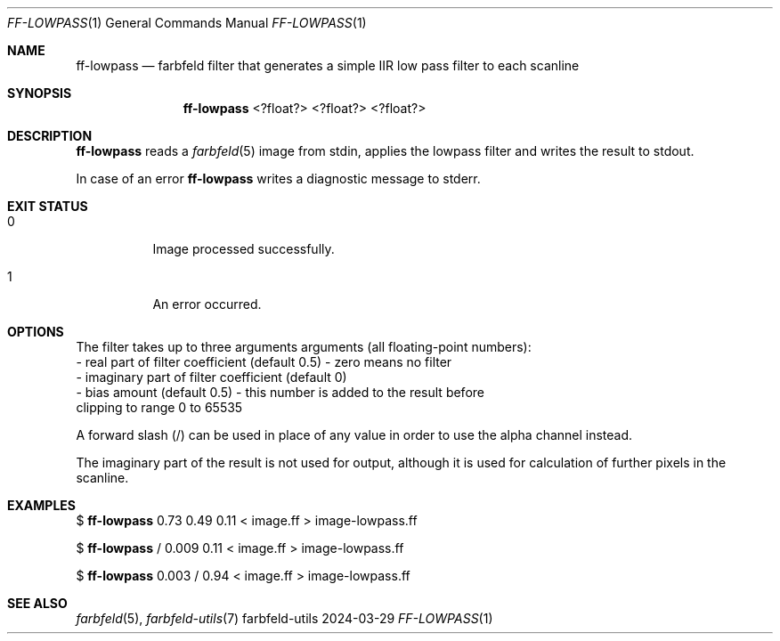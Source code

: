 .Dd 2024-03-29
.Dt FF-LOWPASS 1
.Os farbfeld-utils
.Sh NAME
.Nm ff-lowpass
.Nd farbfeld filter that generates a simple IIR low pass filter to each scanline
.Sh SYNOPSIS
.Nm
<?float?> <?float?> <?float?>
.Sh DESCRIPTION
.Nm
reads a
.Xr farbfeld 5
image from stdin, applies the lowpass filter and writes the result to stdout.
.Pp
In case of an error
.Nm
writes a diagnostic message to stderr.
.Sh EXIT STATUS
.Bl -tag -width Ds
.It 0
Image processed successfully.
.It 1
An error occurred.
.El
.Sh OPTIONS
The filter takes up to three arguments arguments (all floating-point numbers):
   - real part of filter coefficient (default 0.5) - zero means no filter
   - imaginary part of filter coefficient (default 0)
   - bias amount (default 0.5) - this number is added to the result before
     clipping to range 0 to 65535

A forward slash (/) can be used in place of any value in order to use the
alpha channel instead.

The imaginary part of the result is not used for output, although it is used
for calculation of further pixels in the scanline.
.Sh EXAMPLES
$
.Nm
0.73 0.49 0.11 < image.ff > image-lowpass.ff
.Pp
$
.Nm
/ 0.009 0.11 < image.ff > image-lowpass.ff
.Pp
$
.Nm
0.003 / 0.94 < image.ff > image-lowpass.ff
.Sh SEE ALSO
.Xr farbfeld 5 ,
.Xr farbfeld-utils 7

